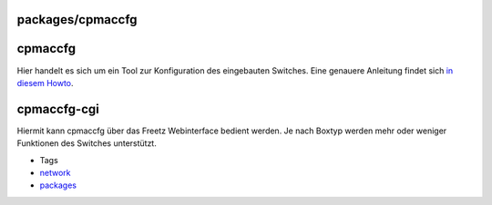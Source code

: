 packages/cpmaccfg
=================
cpmaccfg
========

Hier handelt es sich um ein Tool zur Konfiguration des eingebauten
Switches. Eine genauere Anleitung findet sich `in diesem
Howto <../help/howtos/security/switch_config.html>`__.

cpmaccfg-cgi
============

Hiermit kann cpmaccfg über das Freetz Webinterface bedient werden. Je
nach Boxtyp werden mehr oder weniger Funktionen des Switches
unterstützt.

-  Tags
-  `network </tags/network>`__
-  `packages <../packages.html>`__
